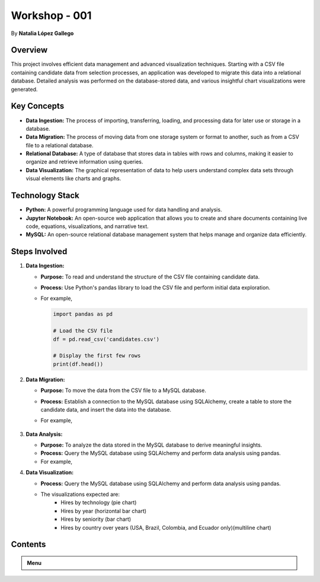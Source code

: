 
Workshop - 001
=============================

By **Natalia López Gallego**



Overview
--------

This project involves efficient data management and advanced visualization techniques. Starting with a CSV file containing candidate data from selection processes, an application was developed to migrate this data into a relational database. Detailed analysis was performed on the database-stored data, and various insightful chart visualizations were generated.



Key Concepts
------------

- **Data Ingestion:** The process of importing, transferring, loading, and processing data for later use or storage in a database.
- **Data Migration:** The process of moving data from one storage system or format to another, such as from a CSV file to a relational database.
- **Relational Database:** A type of database that stores data in tables with rows and columns, making it easier to organize and retrieve information using queries.
- **Data Visualization:** The graphical representation of data to help users understand complex data sets through visual elements like charts and graphs.

Technology Stack
----------------

- **Python:** A powerful programming language used for data handling and analysis.
- **Jupyter Notebook:** An open-source web application that allows you to create and share documents containing live code, equations, visualizations, and narrative text.
- **MySQL:** An open-source relational database management system that helps manage and organize data efficiently.

Steps Involved
--------------

1. **Data Ingestion:**
   
   - **Purpose:** To read and understand the structure of the CSV file containing candidate data.
   - **Process:** Use Python's pandas library to load the CSV file and perform initial data exploration.
   - For example,

     ..  code-block:: python
         
         import pandas as pd

         # Load the CSV file
         df = pd.read_csv('candidates.csv')

         # Display the first few rows
         print(df.head())
  

2. **Data Migration:**

   - **Purpose:** To move the data from the CSV file to a MySQL database.
   - **Process:** Establish a connection to the MySQL database using SQLAlchemy, create a table to store the candidate data, and insert the data into the database.
   - For example,

      ..  code-block:: python
         from sqlalchemy import create_engine

         # Create a connection to the MySQL database
         engine = create_engine('mysql+mysqlconnector://user:password@localhost/ws_001')

         # Write the data to the MySQL table
         df.to_sql(name='candidates', con=engine, if_exists='replace', index=False)
 

3. **Data Analysis:**

   - **Purpose:** To analyze the data stored in the MySQL database to derive meaningful insights.
   - **Process:** Query the MySQL database using SQLAlchemy and perform data analysis using pandas.
   - For example,

     ..  code-block:: python
         # Query the database
         query = 'SELECT * FROM candidates'
         df = pd.read_sql(query, engine)

         # Perform analysis (e.g., calculate average years of experience)
         avg_yoe = df['yoe'].mean()
         print(f'Average Years of Experience: {avg_yoe}')
     

4. **Data Visualization:**

   - **Process:** Query the MySQL database using SQLAlchemy and perform data analysis using pandas.
   - The visualizations expected are:
            - Hires by technology (pie chart)
            - Hires by year (horizontal bar chart)
            - Hires by seniority (bar chart)
            - Hires by country over years (USA, Brazil, Colombia, and Ecuador only)(multiline chart)    
   




Contents
--------

.. admonition:: Menu
   :class: dropdown

   .. toctree::
      :hidden:

      installation
      ingestion
      migration
      analysis
      visualization
